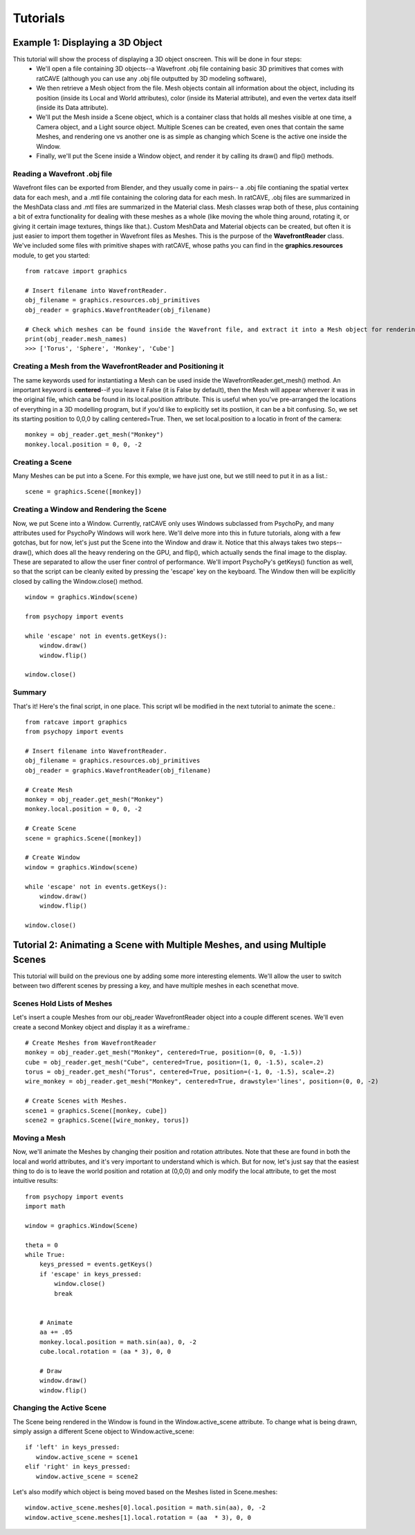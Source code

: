 

Tutorials
=========

Example 1: Displaying a 3D Object
+++++++++++++++++++++++++++++++++

This tutorial will show the process of displaying a 3D object onscreen. This will be done in four steps:
  - We'll open a file containing 3D objects--a Wavefront .obj file containing basic 3D primitives that comes with ratCAVE (although you can use any .obj file outputted by 3D modeling software), 
  - We then retrieve a Mesh object from the file. Mesh objects contain all information about the object, including its position (inside its Local and World attributes), color (inside its Material attribute), and even the vertex data itself (inside its Data attribute).
  - We'll put the Mesh inside a Scene object, which is a container class that holds all meshes visible at one time, a Camera object, and a Light source object. Multiple Scenes can be created, even ones that contain the same Meshes, and rendering one vs another one is as simple as changing which Scene is the active one inside the Window.
  - Finally, we'll put the Scene inside a Window object, and render it by calling its draw() and flip() methods.



Reading a Wavefront .obj file
-----------------------------

Wavefront files can be exported from Blender, and they usually come in pairs-- a .obj file contianing the spatial vertex data for each mesh, and a .mtl file containing the coloring data for each mesh.  In ratCAVE, .obj files are summarized in the MeshData class and .mtl files are summarized in the Material class.  Mesh classes wrap both of these, plus containing a bit of extra functionality for dealing with these meshes as a whole (like moving the whole thing around, rotating it, or giving it certain image textures, things like that.).  Custom MeshData and Material objects can be created, but often it is just easier to import them together in Wavefront files as Meshes.  This is the purpose of the **WavefrontReader** class.  We've included some files with primitive shapes with ratCAVE, whose paths you can find in the **graphics.resources** module, to get you started::

  from ratcave import graphics

  # Insert filename into WavefrontReader.
  obj_filename = graphics.resources.obj_primitives
  obj_reader = graphics.WavefrontReader(obj_filename)

  # Check which meshes can be found inside the Wavefront file, and extract it into a Mesh object for rendering.
  print(obj_reader.mesh_names)
  >>> ['Torus', 'Sphere', 'Monkey', 'Cube']


Creating a Mesh from the WavefrontReader and Positioning it
-----------------------------------------------------------

The same keywords used for instantiating a Mesh can be used inside the WavefrontReader.get_mesh() method.  An important keyword is **centered**--if you leave it False (it is False by default), then the Mesh will appear wherever it was in the original file, which cana be found in its local.position attribute.  This is useful when you've pre-arranged the locations of everything in a 3D modelling program, but if you'd like to explicitly set its postiion, it can be a bit confusing.  So, we set its starting position to 0,0,0 by calling centered=True.  Then, we set local.position to a locatio in front of the camera::

  monkey = obj_reader.get_mesh("Monkey")
  monkey.local.position = 0, 0, -2 


Creating a Scene
----------------

Many Meshes can be put into a Scene.  For this exmple, we have just one, but we still need to put it in as a list.::

  scene = graphics.Scene([monkey])


Creating a Window and Rendering the Scene
-----------------------------------------

Now, we put Scene into a Window.  Currently, ratCAVE only uses Windows subclassed from PsychoPy, and many attributes used for PsychoPy Windows will work here.  We'll delve more into this in future tutorials, along with a few gotchas, but for now, let's just put the Scene into the Window and draw it.  Notice that this always takes two steps--draw(), which does all the heavy rendering on the GPU, and flip(), which actually sends the final image to the display.  These are separated to allow the user finer control of performance.  We'll import PsychoPy's getKeys() function as well, so that the script can be cleanly exited by pressing the 'escape' key on the keyboard. The Window then will be explicitly closed by calling the Window.close() method.  ::

  window = graphics.Window(scene)

  from psychopy import events

  while 'escape' not in events.getKeys():
      window.draw()
      window.flip()

  window.close()


Summary
-------

That's it!  Here's the final script, in one place.  This script wll be modified in the next tutorial to animate the scene.::

  from ratcave import graphics
  from psychopy import events

  # Insert filename into WavefrontReader.
  obj_filename = graphics.resources.obj_primitives
  obj_reader = graphics.WavefrontReader(obj_filename)

  # Create Mesh
  monkey = obj_reader.get_mesh("Monkey")
  monkey.local.position = 0, 0, -2

  # Create Scene
  scene = graphics.Scene([monkey])

  # Create Window
  window = graphics.Window(scene)

  while 'escape' not in events.getKeys():
      window.draw()
      window.flip()

  window.close()



Tutorial 2: Animating a Scene with Multiple Meshes, and using Multiple Scenes
+++++++++++++++++++++++++++++++++++++++++++++++++++++++++++++++++++++++++++++

This tutorial will build on the previous one by adding some more interesting elements.  We'll allow the user to switch between two different scenes by pressing a key, and have multiple meshes in each scenethat move.

Scenes Hold Lists of Meshes
---------------------------

Let's insert a couple Meshes from our obj_reader WavefrontReader object into a couple different scenes.  We'll even create a second Monkey object and display it as a wireframe.::

  # Create Meshes from WavefrontReader
  monkey = obj_reader.get_mesh("Monkey", centered=True, position=(0, 0, -1.5))
  cube = obj_reader.get_mesh("Cube", centered=True, position=(1, 0, -1.5), scale=.2)
  torus = obj_reader.get_mesh("Torus", centered=True, position=(-1, 0, -1.5), scale=.2)
  wire_monkey = obj_reader.get_mesh("Monkey", centered=True, drawstyle='lines', position=(0, 0, -2)

  # Create Scenes with Meshes.  
  scene1 = graphics.Scene([monkey, cube])
  scene2 = graphics.Scene([wire_monkey, torus])

Moving a Mesh
-------------

Now, we'll animate the Meshes by changing their position and rotation attributes. Note that these are found in both the local and world attributes, and it's very important to understand which is which.  But for now, let's just say that the easiest thing to do is to leave the world position and rotation at (0,0,0) and only modify the local attribute, to get the most intuitive results::

  from psychopy import events
  import math

  window = graphics.Window(Scene)

  theta = 0
  while True:
      keys_pressed = events.getKeys()
      if 'escape' in keys_pressed:
          window.close()
          break


      # Animate
      aa += .05
      monkey.local.position = math.sin(aa), 0, -2
      cube.local.rotation = (aa * 3), 0, 0

      # Draw
      window.draw()
      window.flip()

 
Changing the Active Scene
-------------------------

The Scene being rendered in the Window is found in the Window.active_scene attribute.  To change what is being drawn, simply assign a different Scene object to Window.active_scene::

    if 'left' in keys_pressed:
       window.active_scene = scene1
    elif 'right' in keys_pressed:
       window.active_scene = scene2
 
Let's also modify which object is being moved based on the Meshes listed in Scene.meshes::

  window.active_scene.meshes[0].local.position = math.sin(aa), 0, -2
  window.active_scene.meshes[1].local.rotation = (aa  * 3), 0, 0

